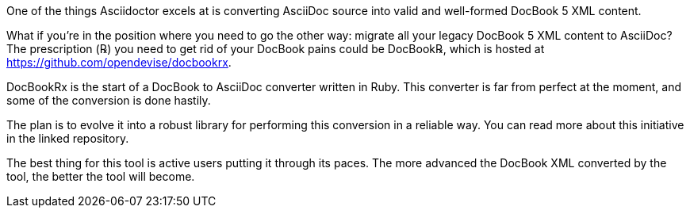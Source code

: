 ////
Included in:

- user-manual: Convert DocBook 5 to Asciidoctor
////

One of the things Asciidoctor excels at is converting AsciiDoc source into valid and well-formed DocBook 5 XML content.

What if you're in the position where you need to go the other way: migrate all your legacy DocBook 5 XML content to AsciiDoc?
The prescription (℞) you need to get rid of your DocBook pains could be DocBook℞, which is hosted at https://github.com/opendevise/docbookrx.

DocBookRx is the start of a DocBook to AsciiDoc converter written in Ruby.
This converter is far from perfect at the moment, and some of the conversion is done hastily.

The plan is to evolve it into a robust library for performing this conversion in a reliable way.
You can read more about this initiative in the linked repository.

The best thing for this tool is active users putting it through its paces.
The more advanced the DocBook XML converted by the tool, the better the tool will become.

